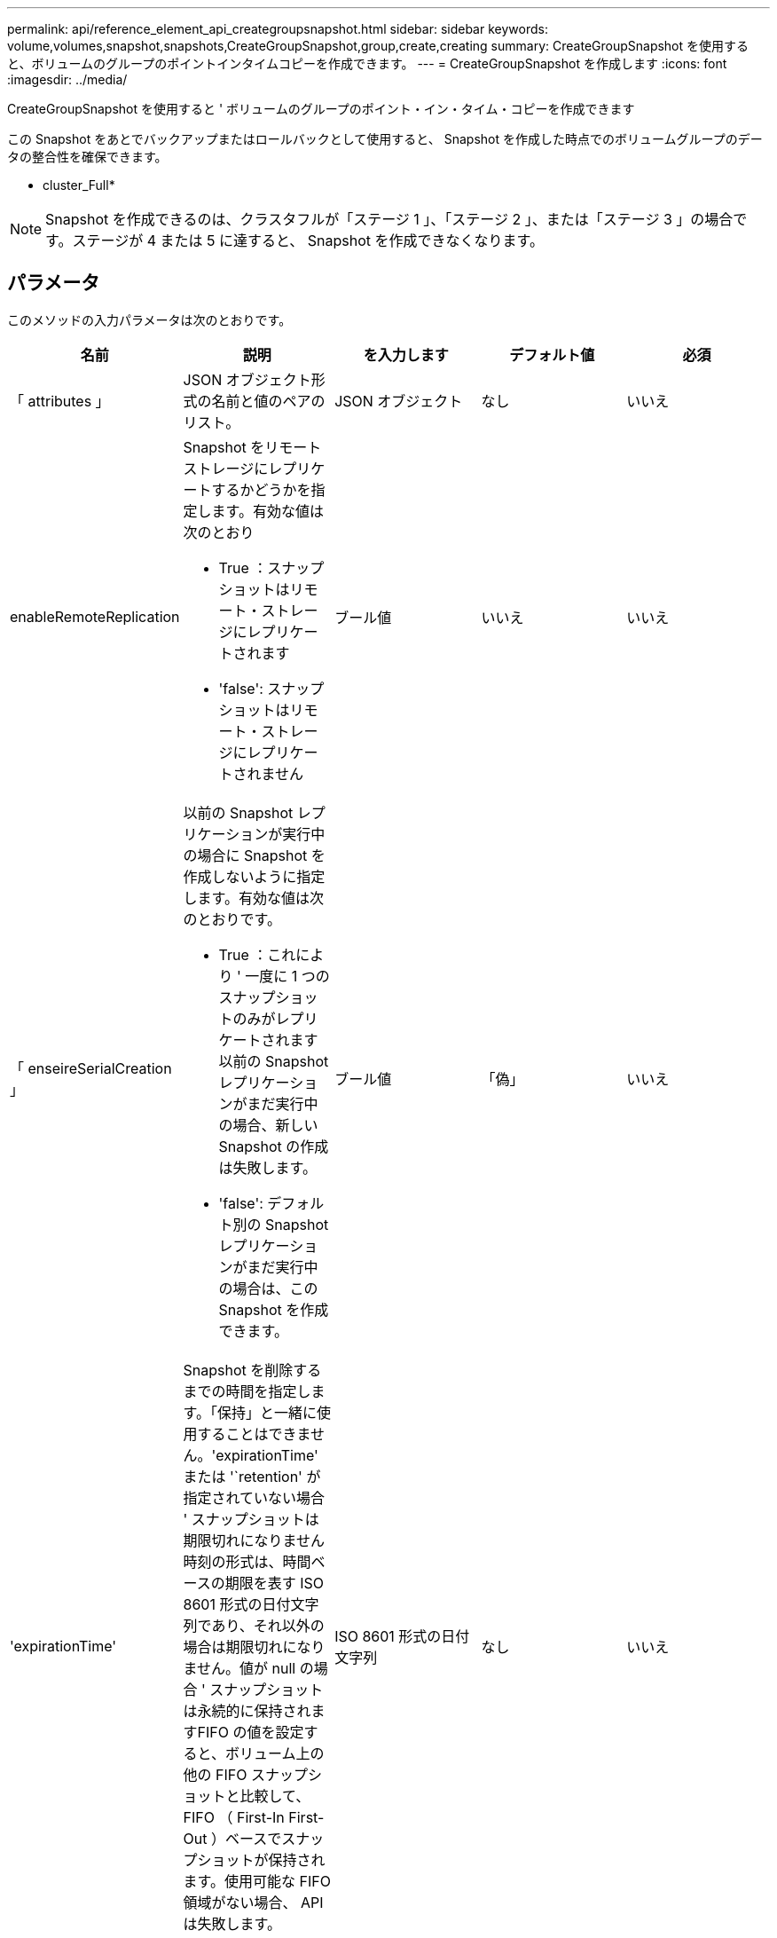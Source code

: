 ---
permalink: api/reference_element_api_creategroupsnapshot.html 
sidebar: sidebar 
keywords: volume,volumes,snapshot,snapshots,CreateGroupSnapshot,group,create,creating 
summary: CreateGroupSnapshot を使用すると、ボリュームのグループのポイントインタイムコピーを作成できます。 
---
= CreateGroupSnapshot を作成します
:icons: font
:imagesdir: ../media/


[role="lead"]
CreateGroupSnapshot を使用すると ' ボリュームのグループのポイント・イン・タイム・コピーを作成できます

この Snapshot をあとでバックアップまたはロールバックとして使用すると、 Snapshot を作成した時点でのボリュームグループのデータの整合性を確保できます。

* cluster_Full*


NOTE: Snapshot を作成できるのは、クラスタフルが「ステージ 1 」、「ステージ 2 」、または「ステージ 3 」の場合です。ステージが 4 または 5 に達すると、 Snapshot を作成できなくなります。



== パラメータ

このメソッドの入力パラメータは次のとおりです。

|===
| 名前 | 説明 | を入力します | デフォルト値 | 必須 


 a| 
「 attributes 」
 a| 
JSON オブジェクト形式の名前と値のペアのリスト。
 a| 
JSON オブジェクト
 a| 
なし
 a| 
いいえ



 a| 
enableRemoteReplication
 a| 
Snapshot をリモートストレージにレプリケートするかどうかを指定します。有効な値は次のとおり

* True ：スナップショットはリモート・ストレージにレプリケートされます
* 'false': スナップショットはリモート・ストレージにレプリケートされません

 a| 
ブール値
 a| 
いいえ
 a| 
いいえ



| 「 enseireSerialCreation 」  a| 
以前の Snapshot レプリケーションが実行中の場合に Snapshot を作成しないように指定します。有効な値は次のとおりです。

* True ：これにより ' 一度に 1 つのスナップショットのみがレプリケートされます以前の Snapshot レプリケーションがまだ実行中の場合、新しい Snapshot の作成は失敗します。
* 'false': デフォルト別の Snapshot レプリケーションがまだ実行中の場合は、この Snapshot を作成できます。

| ブール値 | 「偽」 | いいえ 


 a| 
'expirationTime'
 a| 
Snapshot を削除するまでの時間を指定します。「保持」と一緒に使用することはできません。'expirationTime' または '`retention' が指定されていない場合 ' スナップショットは期限切れになりません時刻の形式は、時間ベースの期限を表す ISO 8601 形式の日付文字列であり、それ以外の場合は期限切れになりません。値が null の場合 ' スナップショットは永続的に保持されますFIFO の値を設定すると、ボリューム上の他の FIFO スナップショットと比較して、 FIFO （ First-In First-Out ）ベースでスナップショットが保持されます。使用可能な FIFO 領域がない場合、 API は失敗します。
 a| 
ISO 8601 形式の日付文字列
 a| 
なし
 a| 
いいえ



 a| 
「 name 」
 a| 
グループ Snapshot の名前。名前を入力しない場合、グループ Snapshot の作成日時が使用されます。最大文字数は 255 文字です。
 a| 
文字列
 a| 
なし
 a| 
いいえ



 a| 
「延長」
 a| 
このパラメータは 'expirationTime' パラメータと同じですが ' 時刻の形式は HH:mm:ss です'expirationTime' も '`retention' も指定しない場合 ' スナップショットは期限切れになりません
 a| 
文字列
 a| 
なし
 a| 
いいえ



 a| 
「 MirrorLabel 」を参照してください
 a| 
SnapMirror エンドポイントでの Snapshot 保持ポリシーを指定するために SnapMirror ソフトウェアで使用されるラベル。
 a| 
文字列
 a| 
なし
 a| 
いいえ



 a| 
「ボリューム」
 a| 
コピー元のボリュームイメージの一意の ID 。
 a| 
volumeID の配列
 a| 
なし
 a| 
はい。

|===


== 戻り値

このメソッドの戻り値は次のとおりです。

|===


| 名前 | 説明 | を入力します 


 a| 
メンバー
 a| 
グループの各メンバーのチェックサム、ボリューム ID 、 Snapshot ID のリスト。有効な値：

* checksum ：保存された Snapshot のデータを表す短い文字列。このチェックサムを使用して、あとで他の Snapshot と比較してデータ内のエラーを検出できます。文字列
* snapshotID ：新しい Snapshot の作成元 Snapshot の一意の ID 。Snapshot ID は、指定したボリュームの Snapshot の ID である必要があります。整数
* volumeID ： Snapshot のソースボリュームの ID整数

 a| 
JSON オブジェクトの配列



 a| 
groupSnapshotID
 a| 
新しいグループ Snapshot の一意の ID 。
 a| 
グループ Snapshot ID



 a| 
groupSnapshot
 a| 
作成されたグループ Snapshot の情報を含むオブジェクト。
 a| 
xref:reference_element_api_groupsnapshot.adoc[groupSnapshot]

|===


== 要求例

このメソッドの要求例を次に示します。

[listing]
----
{
   "method": "CreateGroupSnapshot",
   "params": {
      "volumes": [1,2]
   },
   "id": 1
}
----


== 応答例

このメソッドの応答例を次に示します。

[listing]
----
{
  "id": 1,
  "result": {
    "groupSnapshot": {
      "attributes": {},
      "createTime": "2016-04-04T22:43:29Z",
      "groupSnapshotID": 45,
      "groupSnapshotUUID": "473b78a3-ef85-4541-9438-077306b2d3ca",
      "members": [
        {
          "attributes": {},
          "checksum": "0x0",
          "createTime": "2016-04-04T22:43:29Z",
          "enableRemoteReplication": false,
          "expirationReason": "None",
          "expirationTime": null,
          "groupID": 45,
          "groupSnapshotUUID": "473b78a3-ef85-4541-9438-077306b2d3ca",
          "name": "2016-04-04T22:43:29Z",
          "snapshotID": 3323,
          "snapshotUUID": "7599f200-0092-4b41-b362-c431551937d1",
          "status": "done",
          "totalSize": 5000658944,
          "virtualVolumeID": null,
          "volumeID": 1
        },
        {
          "attributes": {},
          "checksum": "0x0",
          "createTime": "2016-04-04T22:43:29Z",
          "enableRemoteReplication": false,
          "expirationReason": "None",
          "expirationTime": null,
          "groupID": 45,
          "groupSnapshotUUID": "473b78a3-ef85-4541-9438-077306b2d3ca",
          "name": "2016-04-04T22:43:29Z",
          "snapshotID": 3324,
          "snapshotUUID": "a0776a48-4142-451f-84a6-5315dc37911b",
          "status": "done",
          "totalSize": 6001000448,
          "virtualVolumeID": null,
          "volumeID": 2
        }
      ],
      "name": "2016-04-04T22:43:29Z",
      "status": "done"
    },
    "groupSnapshotID": 45,
    "members": [
      {
        "checksum": "0x0",
        "snapshotID": 3323,
        "snapshotUUID": "7599f200-0092-4b41-b362-c431551937d1",
        "volumeID": 1
      },
      {
        "checksum": "0x0",
        "snapshotID": 3324,
        "snapshotUUID": "a0776a48-4142-451f-84a6-5315dc37911b",
        "volumeID": 2
      }
    ]
  }
}
----


== 新規導入バージョン

9.6
